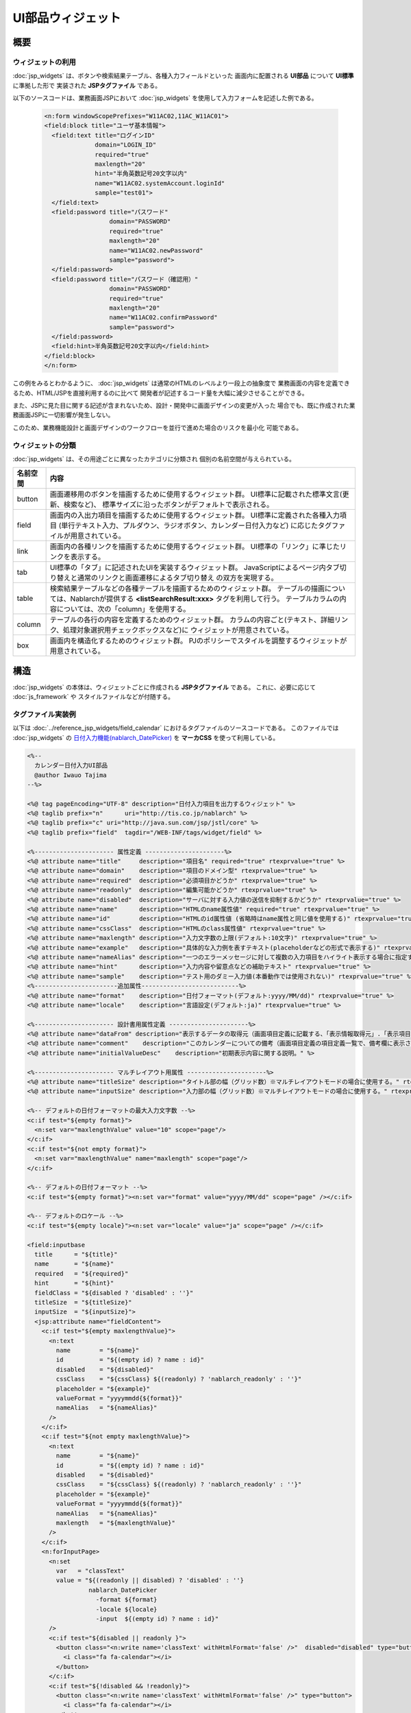 ==========================================
UI部品ウィジェット
==========================================

-----------
概要
-----------

ウィジェットの利用
====================================
:doc:`jsp_widgets` は、ボタンや検索結果テーブル、各種入力フィールドといった
画面内に配置される **UI部品** について **UI標準** に準拠した形で
実装された **JSPタグファイル** である。

以下のソースコードは、業務画面JSPにおいて :doc:`jsp_widgets` を使用して入力フォームを記述した例である。

  .. code-block:: jsp

    <n:form windowScopePrefixes="W11AC02,11AC_W11AC01">
    <field:block title="ユーザ基本情報">
      <field:text title="ログインID"
                  domain="LOGIN_ID"
                  required="true"
                  maxlength="20"
                  hint="半角英数記号20文字以内"
                  name="W11AC02.systemAccount.loginId"
                  sample="test01">
      </field:text>
      <field:password title="パスワード"
                      domain="PASSWORD"
                      required="true"
                      maxlength="20"
                      name="W11AC02.newPassword"
                      sample="password">
      </field:password>
      <field:password title="パスワード（確認用）"
                      domain="PASSWORD"
                      required="true"
                      maxlength="20"
                      name="W11AC02.confirmPassword"
                      sample="password">
      </field:password>
      <field:hint>半角英数記号20文字以内</field:hint>
    </field:block>
    </n:form>
 
この例をみるとわかるように、 :doc:`jsp_widgets` は通常のHTMLのレベルより一段上の抽象度で
業務画面の内容を定義できるため、HTML/JSPを直接利用するのに比べて
開発者が記述するコード量を大幅に減少させることができる。

また、JSPに見た目に関する記述が含まれないため、設計・開発中に画面デザインの変更が入った
場合でも、既に作成された業務画面JSPに一切影響が発生しない。

このため、業務機能設計と画面デザインのワークフローを並行で進めた場合のリスクを最小化
可能である。


ウィジェットの分類
==================================
:doc:`jsp_widgets` は、その用途ごとに異なったカテゴリに分類され
個別の名前空間が与えられている。

================== ==============================================================================
名前空間           内容 
================== ==============================================================================
button             画面遷移用のボタンを描画するために使用するウィジェット群。
                   UI標準に記載された標準文言(更新、検索など)、
                   標準サイズに沿ったボタンがデフォルトで表示される。

field              画面内の入出力項目を描画するために使用するウィジェット群。
                   UI標準に定義された各種入力項目
                   (単行テキスト入力、プルダウン、ラジオボタン、カレンダー日付入力など)
                   に応じたタグファイルが用意されている。

link               画面内の各種リンクを描画するために使用するウィジェット群。
                   UI標準の「リンク」に準じたリンクを表示する。

tab                UI標準の「タブ」に記述されたUIを実装するウィジェット群。
                   JavaScriptによるページ内タブ切り替えと通常のリンクと画面遷移によるタブ切り替え
                   の双方を実現する。

table              検索結果テーブルなどの各種テーブルを描画するためのウィジェット群。
                   テーブルの描画については、Nablarchが提供する **<listSearchResult:xxx>**
                   タグを利用して行う。
                   テーブルカラムの内容については、次の「column」を使用する。

column             テーブルの各行の内容を定義するためのウィジェット群。
                   カラムの内容ごと(テキスト、詳細リンク、処理対象選択用チェックボックスなど)に
                   ウィジェットが用意されている。

box                画面内を構造化するためのウィジェット群。
                   PJのポリシーでスタイルを調整するウィジェットが用意されている。

================== ==============================================================================


----------------------
構造
----------------------
:doc:`jsp_widgets` の本体は、ウィジェットごとに作成される **JSPタグファイル** である。
これに、必要に応じて :doc:`js_framework` や スタイルファイルなどが付随する。


タグファイル実装例
=======================
以下は :doc:`../reference_jsp_widgets/field_calendar` におけるタグファイルのソースコードである。
このファイルでは :doc:`jsp_widgets` の
`日付入力機能(nablarch_DatePicker) <../../../../_static/ui_dev/yuidoc/classes/nablarch.ui.DatePicker.html>`_
を **マーカCSS** を使って利用している。

.. code-block:: jsp

  <%--
    カレンダー日付入力UI部品
    @author Iwauo Tajima
  --%>

  <%@ tag pageEncoding="UTF-8" description="日付入力項目を出力するウィジェット" %>
  <%@ taglib prefix="n"      uri="http://tis.co.jp/nablarch" %>
  <%@ taglib prefix="c" uri="http://java.sun.com/jsp/jstl/core" %>
  <%@ taglib prefix="field"  tagdir="/WEB-INF/tags/widget/field" %>

  <%---------------------- 属性定義 ----------------------%>
  <%@ attribute name="title"     description="項目名" required="true" rtexprvalue="true" %>
  <%@ attribute name="domain"    description="項目のドメイン型" rtexprvalue="true" %>
  <%@ attribute name="required"  description="必須項目かどうか" rtexprvalue="true" %>
  <%@ attribute name="readonly"  description="編集可能かどうか" rtexprvalue="true" %>
  <%@ attribute name="disabled"  description="サーバに対する入力値の送信を抑制するかどうか" rtexprvalue="true" %>
  <%@ attribute name="name"      description="HTMLのname属性値" required="true" rtexprvalue="true" %>
  <%@ attribute name="id"        description="HTMLのid属性値 (省略時はname属性と同じ値を使用する)" rtexprvalue="true" %>
  <%@ attribute name="cssClass"  description="HTMLのclass属性値" rtexprvalue="true" %>
  <%@ attribute name="maxlength" description="入力文字数の上限(デフォルト:10文字)" rtexprvalue="true" %>
  <%@ attribute name="example"   description="具体的な入力例を表すテキスト(placeholderなどの形式で表示する)" rtexprvalue="true" %>
  <%@ attribute name="nameAlias" description="一つのエラーメッセージに対して複数の入力項目をハイライト表示する場合に指定する（項目間精査など）。詳細については、Application Framework解説書の「エラー表示」を参照。" rtexprvalue="true" %>
  <%@ attribute name="hint"      description="入力内容や留意点などの補助テキスト" rtexprvalue="true" %>
  <%@ attribute name="sample"    description="テスト用のダミー入力値(本番動作では使用されない)" rtexprvalue="true" %>
  <%-----------------------追加属性---------------------------%>
  <%@ attribute name="format"    description="日付フォーマット(デフォルト:yyyy/MM/dd)" rtexprvalue="true" %>
  <%@ attribute name="locale"    description="言語設定(デフォルト:ja)" rtexprvalue="true" %>

  <%---------------------- 設計書用属性定義 ----------------------%>
  <%@ attribute name="dataFrom" description="表示するデータの取得元（画面項目定義に記載する、「表示情報取得元」.「表示項目名」の形式で設定する）" %>
  <%@ attribute name="comment"    description="このカレンダーについての備考（画面項目定義の項目定義一覧で、備考欄に表示される）" %>
  <%@ attribute name="initialValueDesc"    description="初期表示内容に関する説明。" %>

  <%---------------------- マルチレイアウト用属性 ----------------------%>
  <%@ attribute name="titleSize" description="タイトル部の幅（グリッド数）※マルチレイアウトモードの場合に使用する。" rtexprvalue="true" type="java.lang.Integer" %>
  <%@ attribute name="inputSize" description="入力部の幅（グリッド数）※マルチレイアウトモードの場合に使用する。" rtexprvalue="true" %>

  <%-- デフォルトの日付フォーマットの最大入力文字数 --%>
  <c:if test="${empty format}">
    <n:set var="maxlengthValue" value="10" scope="page"/>
  </c:if>
  <c:if test="${not empty format}">
    <n:set var="maxlengthValue" name="maxlength" scope="page"/>
  </c:if>

  <%-- デフォルトの日付フォーマット --%>
  <c:if test="${empty format}"><n:set var="format" value="yyyy/MM/dd" scope="page" /></c:if>

  <%-- デフォルトのロケール --%>
  <c:if test="${empty locale}"><n:set var="locale" value="ja" scope="page" /></c:if>

  <field:inputbase
    title      = "${title}"
    name       = "${name}"
    required   = "${required}"
    hint       = "${hint}"
    fieldClass = "${disabled ? 'disabled' : ''}"
    titleSize  = "${titleSize}"
    inputSize  = "${inputSize}">
    <jsp:attribute name="fieldContent">
      <c:if test="${empty maxlengthValue}">
        <n:text
          name        = "${name}"
          id          = "${(empty id) ? name : id}"
          disabled    = "${disabled}"
          cssClass    = "${cssClass} ${(readonly) ? 'nablarch_readonly' : ''}"
          placeholder = "${example}"
          valueFormat = "yyyymmdd{${format}}"
          nameAlias   = "${nameAlias}"
        />
      </c:if>
      <c:if test="${not empty maxlengthValue}">
        <n:text
          name        = "${name}"
          id          = "${(empty id) ? name : id}"
          disabled    = "${disabled}"
          cssClass    = "${cssClass} ${(readonly) ? 'nablarch_readonly' : ''}"
          placeholder = "${example}"
          valueFormat = "yyyymmdd{${format}}"
          nameAlias   = "${nameAlias}"
          maxlength   = "${maxlengthValue}"
        />
      </c:if>
      <n:forInputPage>
        <n:set
          var   = "classText"
          value = "${(readonly || disabled) ? 'disabled' : ''}
                   nablarch_DatePicker
                     -format ${format}
                     -locale ${locale}
                     -input  ${(empty id) ? name : id}"
        />
        <c:if test="${disabled || readonly }">
          <button class="<n:write name='classText' withHtmlFormat='false' />"  disabled="disabled" type="button">
            <i class="fa fa-calendar"></i>
          </button>
        </c:if>
        <c:if test="${!disabled && !readonly}">
          <button class="<n:write name='classText' withHtmlFormat='false' />" type="button">
            <i class="fa fa-calendar"></i>
          </button>
        </c:if>
      </n:forInputPage>
    </jsp:attribute>
  </field:inputbase>




構成ファイル一覧
==========================
各 :doc:`jsp_widgets` の実体となるタグファイルは **(サーブレットコンテキストルート)/WEB-INF/tags/widget/** の配下に
カテゴリごとのサブフォルダごとに置かれている。

============================ ======== ======= ============================ ===================================================
名称                         動作環境 [#1]_   パス                         内容                       
---------------------------- ---------------- ---------------------------- ---------------------------------------------------
_                            ローカル サーバ  _                            _
============================ ======== ======= ============================ ===================================================
**buttonタグ**
------------------------------------------------------------------------------------------------------------------------------
<button:xxx>タグファイル     ○        ○       /WEB-INF/tags/widget/\       ボタンカテゴリのタグファイル群
                                              button/\*.tag                  

<button:xxx>スタブ           ○        ×       /js/jsp/taglib/\             ボタンカテゴリ配下の各タグファイルを読み込んで
                                              button.js                    ローカルレンダリングを行うスクリプト。

**fieldタグ**
------------------------------------------------------------------------------------------------------------------------------
<field:xxx>タグファイル      ○        ○       /WEB-INF/tags/widget/\       入出力項目カテゴリのタグファイル群
                                              field/\*.tag                  

<field:xxx>スタブ            ○        ×       /js/jsp/taglib\              入出力項目カテゴリ配下の各タグファイルを読み込んで
                                              field.js                     ローカルレンダリングを行うスクリプト。

カレンダー日付入力機能       ○        △       /js/nablarch/ui/\            カレンダーを用いて日付を入力させる
                                              DatePicker.js                JavaScript UI部品。
                                                                           <field:calendar> タグで内部的に使用する。

リストビルダー機能           ○        △       /js/nablarch/ui/\            2つのリストボックス間の要素移動により項目を選択する
                                              ListBuilder.js               JavaScript UI部品。
                                                                           <field:listbuilder> タグで内部的に使用する。

プレースホルダー機能         ○        △       /js/nablarch/ui/\            HTML5のplaceholder属性をサポートしていないブラウザで\
                                              Placeholder.js               同等の機能を実現するJavaScript UI部品。
                                                                           <field:text> タグ等のテキストを入力するタグ全般で使用
                                                                           している。

入力不可項目機能             ○        △       /js/nablarch/ui/\            HTMLのreadonly属性の拡張機能を実装する
                                              readonly.js                  JavaScript UI部品。
                                                                           テキスト入力項目だけでなく、プルダウンやラジオボタンの
                                                                           ような選択項目にも対応する。
                                                                           <field:pulldown>など、入力項目タグ全般で使用している。

**linkタグ**
------------------------------------------------------------------------------------------------------------------------------
<link:xxx>タグファイル       ○        ○       /WEB-INF/tags/widget/\       リンクカテゴリのタグファイル群
                                              link/\*.tag                  

<link:xxx>スタブ             ○        ×       /js/jsp/taglib/\             リンクカテゴリ配下の各タグファイルを読み込んで
                                              link.js                      ローカルレンダリングを行うスクリプト。


**tabタグ**
------------------------------------------------------------------------------------------------------------------------------
<tab:xxx>タグファイル        ○        ○       /WEB-INF/tags/widget/\       タグカテゴリのタグファイル群
                                              tab/\*.tag                   

<tab:xxx>スタブ              ○        ×       /js/jsp/taglib/\             タブカテゴリ配下の各タグファイルを読み込んで
                                              tab.js                       ローカルレンダリングを行うスクリプト。

タブ表示機能                 ○        △       /js/nablarch/ui/Tab.js       ページ内タブ機能を実現する JavaScript UI部品。
                                                                           <tab:content>で使用している。

**tableタグ**
------------------------------------------------------------------------------------------------------------------------------
<table:xxx>タグファイル      ○        ○       /WEB-INF/tags/widget/\       テーブルカテゴリのタグファイル群
                                              table/\*.tag                  

<table:xxx>スタブ            ○        ×       /js/jsp/taglib/\             テーブルカテゴリ配下の各タグファイルを読み込んで
                                              table.js                     ローカルレンダリングを行うスクリプト。
                                                                           ローカル動作で表示するダミーデータのレコード件数 
                                                                           などを設定する。

listSearchResultタグ         ○        ○       /WEB-INF/tags/\              Nablarchフレームワークが提供している
                                              listSearchResult/\*.tag      検索結果テーブル表示用の共通部品。            
                                                                           <table:xxx> タグが内部的に使用する。

listSearchResultスタブ       ○        ×       /js/jsp/taglib/\             <listSearchResult:xxx>タグを読み込んで、
                                              listsearchresult.js          ローカルレンダリングを行うスクリプト。

階層テーブル表示機能         ○        △       /js/nablarch/ui/\            組織表のような階層構造を持ったテーブルを表示する
                                              TreeList.js                  JavaScript UI部品。
                                                                           <table:treelist>で使用している。

**columnタグ**
------------------------------------------------------------------------------------------------------------------------------
<column:xxx>タグファイル     ○        ○       /WEB-INF/tags/widget/\       カラムカテゴリのタグファイル群
                                              column/\*.tag                   

<column:xxx>スタブ           ○        ○       /js/jsp/taglib/column.js     カラムカテゴリ配下の各タグファイルを読み込んで 
                                                                           ローカルレンダリングを行うスクリプト。

**boxタグ**
------------------------------------------------------------------------------------------------------------------------------
<box:XXX>タグファイル        ○        ○       /WEB-INF/tags/widget/\       ボックスカテゴリのタグファイル群。
                                              box/\*.tag

<box:XXX>スタブ              ○        ×       /js/jsp/taglib/\             ボックスカテゴリのタグファイルを読み込んで
                                              box.js                       ローカルレンダリングに使用するファイル。

============================ ======== ======= ============================ ===================================================

.. [#1]
  **「サーバ」:**
    実働環境にデプロイして使用するかどうか
  **「ローカル」:**
    ローカル動作時に使用するかどうか
  **○ :**
    使用する 
  **△ :**
    直接は使用しないがミニファイしたファイルの一部として使用する。
  **× :**
    使用しない


------------------------------
ローカル動作時の挙動
------------------------------
ローカル動作時でのJSPウィジェットタグの評価は、 **js/jsp/taglib/** 配下にカテゴリの名前空間ごとに用意された
スタブ動作スクリプトによって行われる。
これらのスクリプトは、基本的にカテゴリ内の当該のタグファイルを読み込んで、その内容をレンダリングする。

